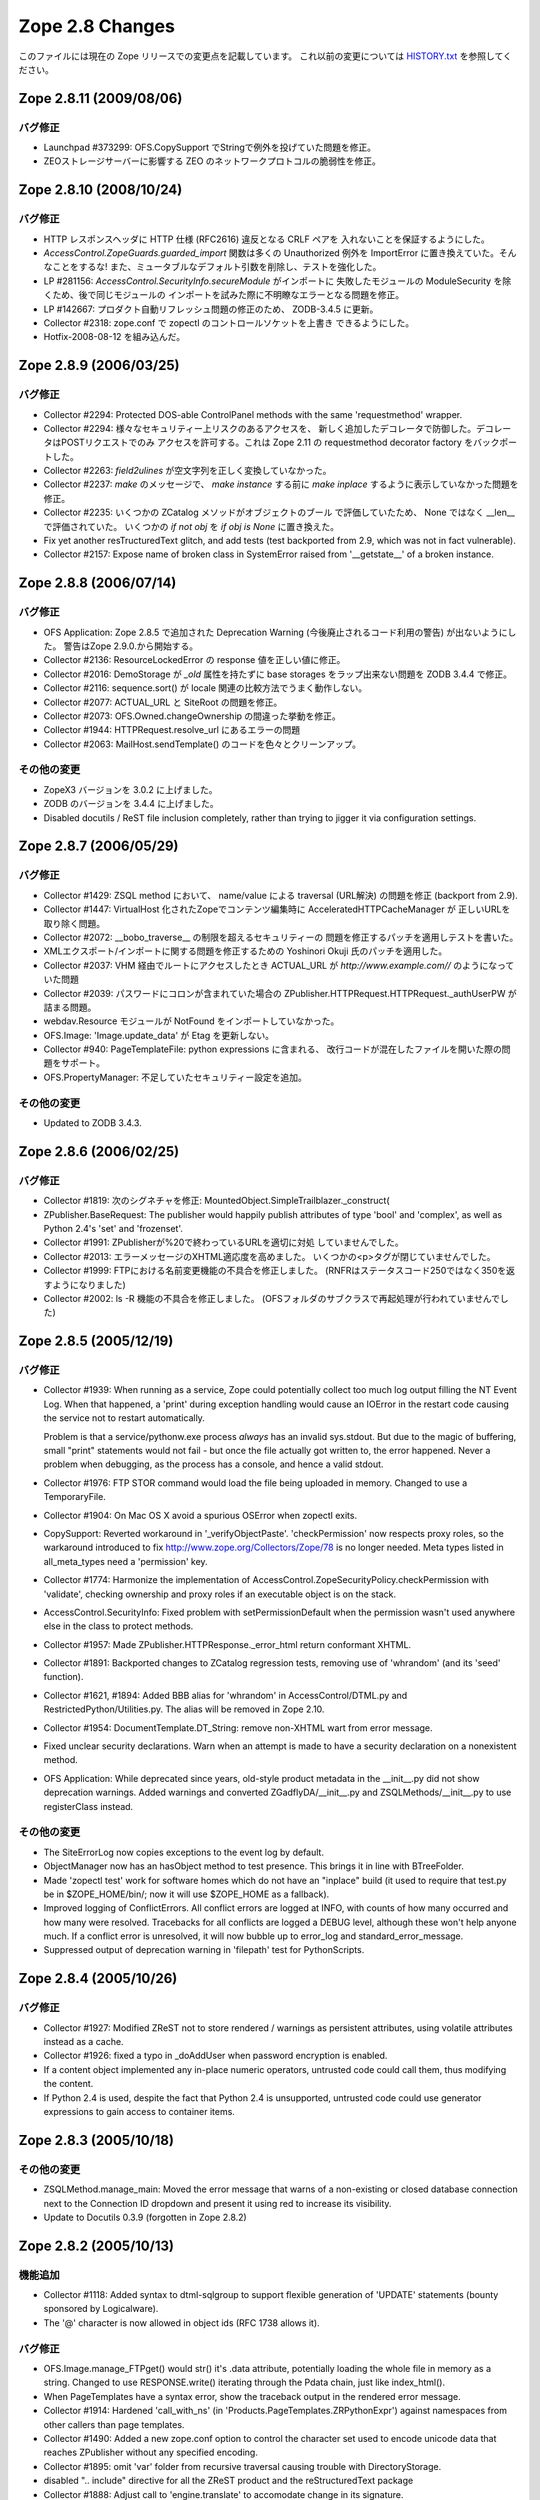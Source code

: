 Zope 2.8 Changes
==================

このファイルには現在の Zope リリースでの変更点を記載しています。
これ以前の変更については
`HISTORY.txt <http://svn.zope.org/Zope/branches/Zope-2_8-branch/doc/HISTORY.txt?view=markup>`_
を参照してください。


Zope 2.8.11 (2009/08/06)
--------------------------

バグ修正
+++++++++

- Launchpad #373299: OFS.CopySupport でStringで例外を投げていた問題を修正。

- ZEOストレージサーバーに影響する ZEO のネットワークプロトコルの脆弱性を修正。

Zope 2.8.10 (2008/10/24)
--------------------------

バグ修正
+++++++++

- HTTP レスポンスヘッダに HTTP 仕様 (RFC2616) 違反となる CRLF ペアを
  入れないことを保証するようにした。

- `AccessControl.ZopeGuards.guarded_import` 関数は多くの Unauthorized
  例外を ImportError に置き換えていた。そんなことをするな!
  また、ミュータブルなデフォルト引数を削除し、テストを強化した。

- LP #281156: `AccessControl.SecurityInfo.secureModule` がインポートに
  失敗したモジュールの ModuleSecurity を除くため、後で同じモジュールの
  インポートを試みた際に不明瞭なエラーとなる問題を修正。

- LP #142667: プロダクト自動リフレッシュ問題の修正のため、 ZODB-3.4.5
  に更新。

- Collector #2318: zope.conf で zopectl のコントロールソケットを上書き
  できるようにした。

- Hotfix-2008-08-12 を組み込んだ。

Zope 2.8.9 (2006/03/25)
--------------------------

バグ修正
+++++++++

- Collector #2294: Protected DOS-able ControlPanel methods with the
  same 'requestmethod' wrapper.

- Collector #2294: 様々なセキュリティー上リスクのあるアクセスを、
  新しく追加したデコレータで防御した。デコレータはPOSTリクエストでのみ
  アクセスを許可する。これは Zope 2.11 の requestmethod decorator factory
  をバックポートした。

- Collector #2263: `field2ulines` が空文字列を正しく変換していなかった。

- Collector #2237: `make` のメッセージで、 `make instance` する前に
  `make inplace` するように表示していなかった問題を修正。

- Collector #2235: いくつかの ZCatalog メソッドがオブジェクトのブール
  で評価していたため、 None ではなく __len__ で評価されていた。
  いくつかの `if not obj` を `if obj is None` に置き換えた。 

- Fix yet another resTructuredText glitch, and add tests (test
  backported from 2.9, which was not in fact vulnerable).

- Collector #2157: Expose name of broken class in SystemError raised
  from '__getstate__' of a broken instance.

Zope 2.8.8 (2006/07/14)
--------------------------

バグ修正
+++++++++

- OFS Application: Zope 2.8.5 で追加された Deprecation Warning
  (今後廃止されるコード利用の警告) が出ないようにした。
  警告はZope 2.9.0.から開始する。

- Collector #2136: ResourceLockedError の response 値を正しい値に修正。

- Collector #2016: DemoStorage が `_old` 属性を持たずに base storages
  をラップ出来ない問題を ZODB 3.4.4 で修正。

- Collector #2116: sequence.sort() が locale 関連の比較方法でうまく動作しない。

- Collector #2077: ACTUAL_URL と SiteRoot の問題を修正。

- Collector #2073: OFS.Owned.changeOwnership の間違った挙動を修正。

- Collector #1944: HTTPRequest.resolve_url にあるエラーの問題

- Collector #2063: MailHost.sendTemplate() のコードを色々とクリーンアップ。

その他の変更
+++++++++++++

- ZopeX3 バージョンを 3.0.2 に上げました。

- ZODB のバージョンを 3.4.4 に上げました。

- Disabled docutils / ReST file inclusion completely, rather than
  trying to jigger it via configuration settings.

Zope 2.8.7 (2006/05/29)
--------------------------

バグ修正
+++++++++

- Collector #1429: ZSQL method において、 name/value による traversal
  (URL解決) の問題を修正 (backport from 2.9).

- Collector #1447: VirtualHost 化されたZopeでコンテンツ編集時に
  AcceleratedHTTPCacheManager が 正しいURLを取り除く問題。

- Collector #2072: __bobo_traverse__ の制限を超えるセキュリティーの
  問題を修正するパッチを適用しテストを書いた。

- XMLエクスポート/インポートに関する問題を修正するための Yoshinori Okuji
  氏のパッチを適用した。

- Collector #2037: VHM 経由でルートにアクセスしたとき ACTUAL_URL が
  `http://www.example.com//` のようになっていた問題

- Collector #2039: パスワードにコロンが含まれていた場合の
  ZPublisher.HTTPRequest.HTTPRequest._authUserPW が詰まる問題。

- webdav.Resource モジュールが NotFound をインポートしていなかった。

- OFS.Image: 'Image.update_data' が Etag を更新しない。

- Collector #940: PageTemplateFile: python expressions に含まれる、
  改行コードが混在したファイルを開いた際の問題をサポート。

- OFS.PropertyManager: 不足していたセキュリティー設定を追加。

その他の変更
+++++++++++++

- Updated to ZODB 3.4.3.

Zope 2.8.6 (2006/02/25)
--------------------------

バグ修正
+++++++++

- Collector #1819: 次のシグネチャを修正:
  MountedObject.SimpleTrailblazer._construct(

- ZPublisher.BaseRequest: The publisher would happily publish attributes
  of type 'bool' and 'complex', as well as Python 2.4's 'set' and
  'frozenset'.

- Collector #1991: ZPublisherが%20で終わっているURLを適切に対処
  していませんでした。

- Collector #2013: エラーメッセージのXHTML適応度を高めました。
  いくつかの<p>タグが閉じていませんでした。

- Collector #1999: FTPにおける名前変更機能の不具合を修正しました。
  (RNFRはステータスコード250ではなく350を返すようになりました)

- Collector #2002: ls -R 機能の不具合を修正しました。
  (OFSフォルダのサブクラスで再起処理が行われていませんでした)

Zope 2.8.5 (2005/12/19)
--------------------------

バグ修正
+++++++++


- Collector #1939: When running as a service, Zope could
  potentially collect too much log output filling the NT Event
  Log. When that happened, a 'print' during exception handling
  would cause an IOError in the restart code causing the service
  not to restart automatically.

  Problem is that a service/pythonw.exe process *always* has an
  invalid sys.stdout.  But due to the magic of buffering, small
  "print" statements would not fail - but once the file actually
  got written to, the error happened.  Never a problem when
  debugging, as the process has a console, and hence a valid
  stdout.

- Collector #1976: FTP STOR command would load the file being
  uploaded in memory. Changed to use a TemporaryFile.

- Collector #1904: On Mac OS X avoid a spurious OSError when
  zopectl exits.

- CopySupport: Reverted workaround in '_verifyObjectPaste'.
  'checkPermission' now respects proxy roles, so the warkaround
  introduced to fix http://www.zope.org/Collectors/Zope/78 is no longer
  needed. Meta types listed in all_meta_types need a 'permission' key.

- Collector #1774:  Harmonize the implementation of
  AccessControl.ZopeSecurityPolicy.checkPermission
  with 'validate', checking ownership and proxy roles if an
  executable object is on the stack.

- AccessControl.SecurityInfo: Fixed problem with
  setPermissionDefault when the permission wasn't used anywhere
  else in the class to protect methods.

- Collector #1957:  Made ZPublisher.HTTPResponse._error_html
  return conformant XHTML.

- Collector #1891:  Backported changes to ZCatalog regression
  tests, removing use of 'whrandom' (and its 'seed' function).

- Collector #1621, #1894:  Added BBB alias for 'whrandom'
  in AccessControl/DTML.py and RestrictedPython/Utilities.py.  The
  alias will be removed in Zope 2.10.

- Collector #1954: DocumentTemplate.DT_String:  remove non-XHTML
  wart from error message.

- Fixed unclear security declarations. Warn when an attempt is
  made to have a security declaration on a nonexistent method.

- OFS Application: While deprecated since years, old-style product
  metadata in the __init__.py did not show deprecation warnings. Added
  warnings and converted ZGadflyDA/__init__.py and
  ZSQLMethods/__init__.py to use registerClass instead.

その他の変更
+++++++++++++

- The SiteErrorLog now copies exceptions to the event log by default.

- ObjectManager now has an hasObject method to test presence. This
  brings it in line with BTreeFolder.

- Made 'zopectl test' work for software homes which do not have
  an "inplace" build (it used to require that test.py be in
  $ZOPE_HOME/bin/;  now it will use $ZOPE_HOME as a fallback).

- Improved logging of ConflictErrors. All conflict errors are
  logged at INFO, with counts of how many occurred and how many
  were resolved. Tracebacks for all conflicts are logged a DEBUG
  level, although these won't help anyone much. If a conflict
  error is unresolved, it will now bubble up to error_log and
  standard_error_message.

- Suppressed output of deprecation warning in 'filepath' test
  for PythonScripts.

Zope 2.8.4 (2005/10/26)
--------------------------

バグ修正
+++++++++

- Collector #1927:  Modified ZReST not to store rendered / warnings
  as persistent attributes, using volatile attributes instead as
  a cache.

- Collector #1926: fixed a typo in _doAddUser when password
  encryption is enabled.

- If a content object implemented any in-place numeric operators, 
  untrusted code could call them, thus modifying the content.

- If Python 2.4 is used, despite the fact that Python 2.4 is
  unsupported, untrusted code could use generator expressions to
  gain access to container items.

Zope 2.8.3 (2005/10/18)
--------------------------

その他の変更
+++++++++++++

- ZSQLMethod.manage_main: Moved the error message that warns of a 
  non-existing or closed database connection next to the Connection ID
  dropdown and present it using red to increase its visibility.

- Update to Docutils 0.3.9 (forgotten in Zope 2.8.2)

Zope 2.8.2 (2005/10/13)
--------------------------

機能追加
+++++++++

- Collector #1118: Added syntax to dtml-sqlgroup to support flexible
  generation of 'UPDATE' statements (bounty sponsored by Logicalware).

- The '@' character is now allowed in object ids (RFC 1738 allows it).

バグ修正
+++++++++

- OFS.Image.manage_FTPget() would str() it's .data attribute,
  potentially loading the whole file in memory as a
  string. Changed to use RESPONSE.write() iterating through the
  Pdata chain, just like index_html().

- When PageTemplates have a syntax error, show the traceback output
  in the rendered error message.

- Collector #1914: Hardened 'call_with_ns' (in
  'Products.PageTemplates.ZRPythonExpr') against namespaces from other
  callers than page templates.

- Collector #1490: Added a new zope.conf option to control the
  character set used to encode unicode data that reaches
  ZPublisher without any specified encoding.

- Collector #1895: omit 'var' folder from recursive traversal causing
  trouble with DirectoryStorage.

- disabled ".. include" directive for all the ZReST product and the
  reStructuredText package

- Collector #1888: Adjust call to 'engine.translate' to accomodate
  change in its signature.

- Collector #1863: Prevent possibly sensitive information to leak via
  the TransientObject's __repr__ method.

- Repaired 'handle_errors' usage for doctests, along with the
  supporting 'debug' argument passed to
  'ZPublisher.Test.publish_module'.

- Collector #1879: applied patch by Dieter Maurer to fix a bug in
  ac_aquire() ignoring the default argument

- Collector #1864, #1906: fixed header normalization in appendHeader()

- Collector #1899: fixed migration issue when using export/import for
  ZCatalog instances

- 'ZPublisher.Test.publish' now takes a 'done_string' argument, which
  is written to standard error when the request completes (forward
  ported from Zope 2.7 branch).

- Collector #556:  <dtml-sqlvar> now returns 'null' instead of 'None'
  for values which are None in Python (sponsored by a bounty from
  Logicalware).

- Collector #1182: BBB Forward port fix from 2.7 branch (19 months
  ago!), reverting 'guarded_getitem' to pass the 'index' argument as
  the name to 'validate'.  This change is *not* propagated to the
  trunk, because the resolution of #1182 specifies that the reverted
  behavior (i.e., passing None for item accces) is to become the
  standard implementation as of 2.9.

- Collector #1877: skel/Products/README.txt inappropriately copied
  from CMF.

- Collector #1871: Applied patch to support lists with records using
  ZTUtils.make_query()

- AccessControl: creating a new user through "zpasswd inituser" did not
  work properly with a top-level user folder with enabled password
  encryption.

- ZCatalog: refreshCatalog() could not be called safely from a ZEO
  client script

- Catalog.clear(): fixed handling of _length attribute (caused import
  problems for some .zexp files e.g. Squishdot instances)

- DateIndex now properly removes documents from both indexes if
  the value is None

- Collector #1888: Some parts of the TALInterpreter would not pass a
  default when  translating, yet expect a string back. This would cause
  an error (usually "NoneType has no attribute 'replace'") in the case
  the message was not translated.

Zope 2.8.1 (2005/08/11)
--------------------------

機能追加
+++++++++

- Interface: Added Z3 -> Z2 bridge utilities.
  This allows to migrate interfaces to Zope 3 style interfaces and
  bridge them back to oldstyle interfaces for backwards compatibility.

バグ修正
+++++++++

- Zope2.Startup.zopectl: fork before execv when running unit tests
  (don't exit the shell, if run from there).

- TAL: MassageIDs are now handled the same way as in zope.tal.

- DocumentTemplate: ustr no longer mangles MassageIDs.
  Custom string types are now returned unchanged.

- As developed in a long thread starting at
  http://mail.zope.org/pipermail/zope/2005-July/160433.html
  there appears to be a race bug in the Microsoft Windows socket
  implementation, rarely visible in ZEO and/or in
  ZServer/medusa/thread/select_trigger.py when multiple processes try
  to create an "asyncore trigger" simultaneously, most often (in
  stress tests) manifesting as a hung process.  Windows-specific
  trigger code in both changed to work around this bug when it occurs.

- Collector #1807: fixed memory leak in cAccessControl.guarded_getattr()


Zope 2.8.1 b1 (2005/07/28)
--------------------------

機能追加
+++++++++

- PluginIndexes, ZCTextIndex and ZCatalog: Added some z3 interfaces.

- Verbose security exception reporting has been folded into Zope,
  removing the need for the VerboseSecurity product.  See the
  documentation for the "verbose-security" option in zope.conf.

- "TemporaryStorage" (the storage that is used mainly to back the
  default sessioning database) is now MVCC capable, which essentially
  means that its usage will no longer generate ZODB ReadConflictErrors.

バグ修正
+++++++++

- Collector #1852: fixed wrong URL construction in webdav.davcmds

- Collector #1844: fixed whitespace handling in the ZMI "Find" tab

- Collector #1813: removed spurious inclusion of CMFBTreeFolder.
  in Products/BTreeFolder2 (CMFCore will include it after 1.5, with
  an appropriate module alias for backward compatibility).

- Replaced all transaction.commit(1) calls by  transaction.savepoint()

- Collector #1832: UnIndex swallowed ConflictErrors.

- Collector #1815: ZCTextIndex accepts (again) sequences of strings to
  be indexed.

- Collector #1812: Fixed key error in ZSQL ZMI/Test

- Fixed CMFBTreeFolder for CMF 1.5+

- WebDAV COPY and MOVE did not call '_notifyOfCopyTo' and '_postCopy'
  hooks like it was done in OFS.CopySupport. Additionally added
  'manage_changeOwnershipType' to make MOVE behave even closer to
  OFS.CopySupport.

- Collector #1548: Fix 'httplib' usage in ZPublisher.Client.

- Collector #1808: manage_convertIndexes no longer tries to change the
  index types causing some trouble with CMF.

- manage_convertIndexes did not treat DateRangeIndexes and PathIndexes
  properly.

- Updated Zope X3 to bugfix release 3.0.1

- Updated Five to bugfix release 1.0.2 (see Products/Five/CHANGES.txt)

Zope 2.8.0 (2005/06/11)
--------------------------

バグ修正
+++++++++

- Collector #1792: applied patch for broken ZClasses

- doc/FAQ.txt updated: should bear some resemblance to reality now.
  (PCGI stuff removed; error information updated; PID information
  updated; upgrade procedure added; some common version questions added.)

- Collector #1770: Fixed RestructuredText subtitle

- Collector #1803: Fixed InitializeClass for some corner case.

- Collector #1798, issue 1: ZopeTestCase no longer tries to
  install products that were installed by Zope during startup.

- Collector #1799: Avoid lying about parent's refcount when
  calling back into Python code.

- Collector #889:  made 'and' operator for KeywordIndexes actually
  restrict results as expected (thanks to 'aroda' for the patch!).

- Collector #1323: applied patch to fix umask problem in zdctl

- Updated Five to bugfix release 1.0.1 (see Products/Five/CHANGES.txt)

Zope 2.8.0 b2 (2005/05/22)
--------------------------

機能追加
+++++++++

- Made WebDAV server distinguishable from the default HTTP
  server both in the ZMI and in event.log.

- Made Acquisition and derived classes play inside Python's acyclic
  garbage collection framework.

- Included BTreeFolder2

バグ修正
+++++++++

- Collector #1507/1728: Server addresses are now handled the same way on
  all platforms. This fixes the default binding on Windows.

- Collector #1781: made 'create_mount_points' ZConfig option actually
  work (thanks to Dieter Maurer for the patch).

- Collector #1780: DateTime.strftime() now handles dates <= 1900 or
  >= 2038

- Collector #1775: turning off debug mode by default

- Collector #1784: fixed handling of multiple attributes in ZCTextIndex

- Don't copy '.svn' directories from skeleton into an instance
  (thanks to Dale Hirt for the patch).

- Collector #1776: Improved setup.py.
  The Finder class is now used for the complete lib/python tree and has
  a blacklist instead of a whitelist for file extensions. So there
  should no longer be a need to update setup.py if modules or files are
  added or removed in lib/python.

- Collector #1751: Improved error reporting reporting during the
  startup phase

- Collector #1745: Fixed ZSQL error KeyError 'query'

- Collector #1735: fixed UnicodeDecodeError in Loader.py

Zope 2.8b1 (2005/04/24)
--------------------------

機能追加
+++++++++

- Added lazy: TAL expression and fixed defer: expression for python
  expression

- ZCatalog.CatalogBrains: An _unrestrictedGetObject method has
  been added.

- ZODB transactions now support savepoints. See
  transaction/savepoint.txt.  These will replace
  subtransactions.

バグ修正
+++++++++

- Collector #1754: Fixed import of 'transaction' in
  'zopectl adduser' (which wasy dying with a NameError).

- Collector #1750: StructuredText: fixed handling of image URLs
  with query string

- Collector #1748: Fixed SIGSEGV in Acquisition

- Hotfix_20050405:  classes defined in untrusted code could shadow
  the roles of methods defined as protected by their bases.

- Collector #1656: Fixed enumeration within untrusted code
  (forward-port from 2.7 branch).

- Collector #1721: Fixed handling of an empty indexed_attrs parameter


Zope 2.8a2 (2005/04/02)
--------------------------

機能追加
+++++++++

- ZCatalog.CatalogBrains:  'getObject' now raises errors, rather than
  returning None, in cases where the path points either to a nonexistent
  object (in which case it raises NotFound) or to one which the user
  cannot access (raising Unauthorized).  Sites which rely on the old
  behavior can restore setting a new zope.conf option,
  'catalog-getObject-raises', to "off".

  This compatibility option will be removed in Zope 2.10.

- PluginIndexes: the ZCatalog's "Indexes" tab now show the number of
  distinct values indexed by each index instead of a mixture of indexed
  objects versus number of distinct values. Indexes derived from UnIndex
  show both values within their own ZMI screen. In addition most indexes
  have now a "Browse" tab to browse through the list of indexed
  values and their occurrences.

- FTPServer: a RNFR (rename from) request is now being responded
  with a 550 error code if the source file does not exist

- Fixed ObjectManager to not swallow exceptions during object
  deletion (in debug mode and if the user is not Manager). This
  allows for better debugging, while still keeping the possibility
  for a Manager to delete buggy objects.

- Added a ZConfig directive 'large-file-threshold' to control
  the request content-size threshold at which a temporary file
  gets created. Use the same value for deciding between reading
  the whole request in memory or just a chunk inside
  webdav.NullResource.PUT().

- RAMCacheManager: Allow invalidation of a cache entry from the
  Statistics view in the ZMI

- Collector #1454/OFS.File: Accept content types ending with
  "javascript" as editable through the File edit form, just like
  text/<foo> types

- Zope X3 3.0.0's 'src/zope' package is included now.

- Five (Zope 3 integration technology for Zope 2) is included
  now in Products/Five.

バグ修正
+++++++++

- Collector #1460: guarded_apply was too restrictive.

- OFS.Traversable still used a string 'NotFound' exception.

- ZPublisher would fail to recognize a XML-RPC request if the
  content-type header included a 'charset' parameter.

- Forward-ported 'aq_acquire'-related fix and associated tests
  from Zope 2.7.4.

- Collector #1730: XML page templates couldn't call aq_parent in
  path expressions.

- Fixed brain.getObject() to correctly traverse to an object even
  if one of its parents is not accessible, to be close to what the
  Publisher does.

- Forward ported fix for OFS.CopySupport tests which corrected
  signature of a faux security policy's 'validate' method.

- 'setup.py' did not install the 'Zope' compatibility module
  (the old 'Zope' package has been renamed to 'Zope2').

- Fixed Shared.DC.ZRDB.Results to behave with the new-style
  ExtensionClass. Added a test.

- 'setup.py' did not install the new 'Zope' compatibility module
  (the 'Zope' package has been renamedd to 'Zope2').

- Collector #1507: Zope now binds again to all available IP addresses if
  ip-address is unset

- Use 'del' instead of 'list.remove()' in
  Catalog.delColumn(). There can be only one column with the
  same name, and it could potentially break catalog metadata as
  remove() may remove more than one element from the list if
  they have the same value. Also, we already have the list index
  we are interested in deleting so it doesn't make sense to look
  up the value and call 'list.remove()' on it.

- Collector #1628: FTP server has been broken (directory
  listings did not work)

- Collector #1705: CopySource._postCopy is never called

- Collector #1617: Fixed crash in ZPT code (caused by improper
  checks in cAccessControl)

- Collector #1683: fixing batching in the DA "Test" tab

- Collector #1648: Fix bug in Medusa FTP

- Collector #1667: allow 'max-number-of-session-objects 0' to have
  the same effect as setting the value via the web interface (i.e.,
  make the number of session objects unlimited, rather than falling
  back to the default).

- Collector: #1651: removed compiler warning

- Collector #1661: make 'python-check-interval' setting in zope.conf
  actually work as documented.  This setting allows for important
  tuning opportunities for production Zope servers.

- Collector #1657:  Don't break host-based virtual hosting when
  purging an HTTP accelerator.

- DTML Methods were not interoperable with the new filestream_iterator
  and caches based on it (FileCacheManager).

- Collector #1655: fixed severe memory leak in TemporaryStorage

- Collector #1407: fixed XML escaping problem introduced in 2.7.4 b1

- Collector #1151: HTTP compression was broken on error pages

- The REQUEST now contains a new entry ACTUAL_URL which contains the
  full URL without query string as it appears within the location bar of
  the browser. The key has been added to provide a single key that is
  available for vhosted and non-vhosted installations.

- Collector #1605: VHM did not quote URLs

- webdav.Resource: during COPY, manage_afterClone was called way
  too early, thus the object wasn't bound to the database and
  couldn't find a context. Changed to behave the same way as
  CopySupport.

- RAMCacheManager: opimized performance by using cPickle instead
  of pickle and by using the highest pickle protocol available
  instead of using ASCII pickles (patch by Dieter Maurer)

- Collector #631: Image URLs in StructuredText containing port
  numbers were not rendered correctly

- Collector #1498: Don't choke on malformed cookies. Cookies of
  the form "foo=bar; hmm; baz=gee" will give an empty value for
  'hmm' instead of silently discarding it and the rest of the
  string. (Thanks to 'sirilyan' for the patch.)

- bin/zopectl test now uses os.execv, instead os os.system,
  so that options with characters that needs shell quoting
  doesn't break the command.

- Collector #1219:  Make XML export sane again.

- Collector #945:  Allow adding empty PythonScript instances
  programmatically.

- Updated doc/UNITTEST.txt and lib/python/Testing/README.txt to
  reflect progress made since UNITTEST.txt was originally written.

- Removed Version objects from the add menu. Versions are agreed to be a
  feature that should not be used as it is not well implemented and
  allows for data loss.

- Collector #1510: Allow encoding of application/xhtml+xml pages
  according to the charset specified in the Content-Type header
  (thanks to Jacek Konieczny for the patch).

- Collector #1599: made sqltest work with unicode strings (thanks
  to Peter Sabaini for the patch).

- zopectl: fixed handling of child processes (patch by Dieter Maurer)

- Collector #1593: fixed dumb _get_id() implementation in
  OFS.CopySupport that produced copy_of_copy_of....files (thanks
  to Alexandre Boeglin for the patch).

- Collector #1450: files in utilities/ZODBTools are now installed
  during the installation process in the 'bin' directory

- Collector #1003: added new 'http-header-max-length' directive
  to zope.conf to specific the maximum length of a HTTP request
  header before it is considered as a possible DoS attack and
  discarded.

- Collector #1371: added new 'cgi-maxlen' directive to zope.conf
  to limit the amount of form data being processed by Zope
  to prevent DoS attacks

- Collector #1407: changed WebDAV display name for objects
  to title_or_id()

- the 'trusted-proxy' directive in zope.conf now also accepts
  hostnames instead of IP addresses only (patch by Dieter Maurer)

- Fixed test.py to not over-resolve symbolic links. Needed to run
  tests when the Products directory and a product are symlinks.

- Collector #1583/ZReST: Fixed handling of the title attribute
  for non-ascii characters.

- Collector #1577: Fixed cryptic error message in ZPublisher if a
  non-ASCII string is passed to a date, int, long or float property.

- Collector #1576: Fixed Z Search Interface to use proper HTML.

- Collector #1127: strftime did not take timezone into account.

- Collector #1569/DateTime: Added a new ISO8601-method that will
  return correctly formatted ISO 8601-representations to augment
  the ISO method which isn't compliant with ISO 8601.

- ZPublisher: changed some hardcoded 'latin1' arguments to 'iso-8859-15'
  since latin1 is obsolete.

- Collector #1566: Installation of Zope on some older Solaris versions
  could fail due to a broken "echo" implementation causing the
  creation of a borked version.txt file.

- Collector #934: Image and File objects are now always internally
  split into small chunks even when initialized from a string.

- docutils: updated to V 0.3.5. The Zope core now contains a full copy of
  the docutils package except some GPLed files which can not be included
  with the Zope distribution due to license constraints on svn.zope.org.

- docutils: moved from lib/python/docutils to
  lib/python/third_party/docutils

- Collector #1557/OFS.Image: Introducing new 'alt' property. The 'alt'
  attribute is no longer taken from the 'title' property but from the new
  'alt' property.  The border="0" attribute is no longer part of the HTML
  output except specified otherwise.

- Set a default value of '' for the new 'alt' property as not to
  break existing content.

- Collector #1511: made IPCServer show up in the Control Panel under
  "Network Services"

- Collector #1443: Applied patch by Simon Eisenmann that reimplements
  the XML parser used in WebDAV fixing a memory leak.

- Always unescape element contents on webdav.xmltools

- Use saxutils to escape/unescape values for/from
  PROPFIND/PROPPATCH.

- Make OFS.PropertySheet use the escaping function from
  webdav.xmltools.

- Escape/unescape &quot; and &apos;

- Don't escape properties stored as XML (ie: having a
  __xml_attrs__ metadata set by PROPPATCH) when building a
  PROPFIND response.

- If a PROPPATCH element value contains only a CDATA section,
  store the CDATA contents only.

- Catch AttributeErrors and KeyErrors raised from
  __bobo_traverse__ and convert them to NotFound. In debug mode
  a more verbose error message is issued, the same way it's done
  on attribute/item traversal.

- Collector #1523: replace the text field for importing .zexp/.xml
  files with a selection list

- Stitch newly-created object into it's container *before*
  calling it's PUT() method. This fixes an issue with
  OFS.File/OFS.Image that would result into reading the whole
  file in memory and wrapping it into a *single* Pdata object.

- Import ZServer.CONNECTION_LIMIT variable *inside* the method
  that uses it. Before this, the variable was imported at the
  module level, thus binding it too early which would cause the
  ZConfig handler to have no real effect.

Zope 2.8a1 (2004/10/17)
--------------------------

機能追加
+++++++++

- Included Stefan Holek's ZopeTestCase 0.9

- The SiteErrorLog allows you to acknowledge (or delete) exceptions,
  so you can reduce or clear the list without restarting your
  Zope server. Additionally the SiteErrorLog is covered by unit tests
  now.

- Unit tests added for the SiteErrorLog.

- UI improvement for the ZCatalog. The "catalog contents" allow
  you to filter the cataloged objects by path now.

- Made test.py follow symbolic links on POSIX systems.

- added utilities/reindex_catalog.py to perform ZCatalog maintenance
  operations from the command line (through zopectl)

- RESPONSE.setBody and RESPONSE.setStatus now accept lock
  parameters in the same way as RESPONSE.redirect. These prevent
  further calls to the methods from overwriting the previous value.
  This is useful when writing http proxies.

- DateTime: new DateTime instance can be constructed from a given
  DateTime instance: d_new = DateTime(d_old)

- The DateTime parser now throws a SyntaxError upon any parsing errors.

- ZCatalog: added a new configuration option in the "Advanced" tab
  to provide optional logging of the progress of long running
  reindexing or recataloging operations.

- made Zope.configure return the starter instance to enable other
  methods to be called, such as starter.setupConfiguredLoggers()

- Improved Unicode handling in Page Templates. Template contents
  and title will now be saved as a Unicode string if
  the management_page_charset variable can be acquired and is true.
  The character set of an uploaded file can now be specified.

- zopectl now accepts the -m argument to set a umask for files created
  by the managed process (e.g. -m 002 or --umask 002).

- AccessControl/permission_settings() now has a new optional parameter
  'permission' to retrieve the permission settings for a particular
  permission.

- The obsolete 'SearchIndex' package has been removed

- Traversal now supports a "post traversal hook" that get's run
  after traversal finished and the security context is established.

- Using "_usage" parameters in a ZCatalog query is deprecated and
  logged as DeprecationWarning.

- MailHost now has two additional properties, a user id and a
  password. These are used to attempt ESMTP authentication
  before sending a mail.

- Folder listings in FTP now include "." as well as "..".

- When a VHM is activated, it adds the mapping
  'VIRTUAL_URL_PARTS': (SERVER_URL, BASEPATH1, virtual_url_path)
  to the request's 'other' dictionary.  If BASEPATH1 is empty, it
  is omitted from the tuple.  The joined parts are also added
  under the key 'VIRTUAL_URL'.  Since the parts are evaluated
  before traversal continues, they will not reflect modifications
  to the path during traversal or by the addition of a default
  method such as 'index_html'.

- Extension Classes, a key Zope foundation, have been totally
  rewritten based on Python new-style classes.

  This change provides a number of advantages:

  - Use of new-style class features (e.g. slots, descriptors,
    etc.) in Zope objects. Support for object protocols (special
    __ methods) added since Python 1.4.

  - Support for cyclic garbage collection.

  - Ability to use new-style classes as base classes of Zope objects.

  - Pave the way for sharing code between Zope 2 and Zope 3.

  Note -- Extension classes with __of__ methods are made into
  Python read descriptors.

  If an extension classes is used to implement a descriptor,
  indirectly by implementing __of__ or directly by implementing
  __get__, the behavior of the descriptor will differ from
  ordinary descriptors in an important way. The descriptors
  __get__ method will be called *even if* the descriptor is
  stored on an instance of an extension class.  Normally
  descritor __get__ methods are called only of the descriptor
  is stored in a class.

- ZODB 3.3

  This is the first version of ZODB that does not require
  ExtensionClass.

- Add 'parity' method to ZTUtils Iterators.

- Allow untrusted code to mutate ZPublisher record objects.

- Added a "mime-types" configuration value which names a file
  giving additional MIME type to filename extension mappings.
  The "mime-types" setting may be given more than once in the
  configuration file; the files have the same format at the
  mime.types file distributed with Apache.

- Changed the ZEO server and control process to work with a
  single configuration file; this is now the default way to
  configure these processes.  (It's still possible to use
  separate configuration files.)  The ZEO configuration file can
  now include a "runner" section used by the control process and
  ignored by the ZEO server process itself.  If present, the
  control process can use the same configuration file.

- ZConfig was updated to version 2.0.  The new version includes
  two new ways to perform schema extension; of particular
  interest in Zope is the ability for a configuration file to
  "import" new schema components to allow 3rd-party components
  (such as storages, databases, or logging handlers) to be used.

- The testrunner.py script has been replaced with test.py which
  is now installed into the 'bin' folder.

バグ修正
+++++++++

- Removed Python 2.3.3 as valid option. ZODB 3.3 requires Python
  2.3.4 or later.

- Collector #1332: Added in-place migration of the Catalog.__len__
  attribute to avoid new-style class caching problems. Instances of
  ZCatalog or instances of classes with ZCatalog as base class will be
  migrated automatically. Instances of Catalog or classes with Catalog
  as base class must be migrated manually by calling the migrate__len__()
  method on the every instance. In addition old BTree migration code
  (for pre-Zope 2.5 instances) has been removed. If you want to migrate
  from such an old version to Zope 2.8, you need to clear and reindex
  your ZCatalog).

- Collector #1595: same as in Collector #1132 for indexes derived from
  UnIndex. Exisiting ZCatalog instances must be converted manually
  by calling the "manage_convertIndexes" method through-the-web for
  every single ZCatalog instance. See also doc/FAQ.txt (Installation,
  question #4)

- Collector #1457: ZCTextIndex's QueryError and ParseError
  are now available for import from untrusted code.

- Collector #1473: zpasswd.py can now accept --username
  without --password

- Collector #1491: talgettext.py did not create a proper header
  for the generated .pot file if multiple pagetemplate files
  were processed.

- Collector #1477: TaintedString.strip() now implements the
  same signature as str.strip()

- TAL: tal:on-error does not trap ConflictError anymore.

- OFS.CopySupport: Enforced "Delete objects" permission during
  move (CMF Collector #259).

- Removed DWIM'y attempt to filter acquired-but-not-aceessible
  results from 'guarded_getattr'.

- Collector #1267: applied patch to fix segmentation faults on
  x86_64 systems

- ZReST: the charset used in the rendered HTML was not set to the
  corresponding output_encoding property of the ZReST instance. In addition
  changing the encodings through the Properties tab did not re-render
  the HTML.

- Collector #1234: an exception triple passed to LOG() was not
  propagated properly to the logging module of Python

- Collector #1441: Removed headers introduced to make Microsoft
  webfolders and office apps happy, since they make a lot of
  standards-compliant things unhappy AND they trick MS Office
  into trying to edit office files stored in Zope via WebDAV even
  when the user isn't allowed to edit them and is only trying to
  download them.

- Collector #1445: Fixed bad interaction between -p and -v(v)
  options to test.py that resulted in exceptions being printed
  when they shouldn't have been.

- Collector #729: manage_main doesn't display the correct page title
  most of the time. It is not completely fixed but using title_or_id
  makes folders display the correct id as a fallback.

- Collector #1370: Fixed html generated by Z Search interface.

- Collector #1295: Fixed minor niglet with the Elvis tutorial.

- added "version.txt" to setup.py to avoid untrue "unreleased version"
  messages within the control panel

- Collector #1436: applied patch to fix a memory leak in
  cAccessControl.

- Collector #1431: fixed NetBSD support in initgroups.c

- Collector #1406: fixed segmentation fault by acquisition

- Collector #1392: ExternalMethod ignored management_page_charset

- unrestrictedTraverse() refactored to remove hasattr calls (which mask
  conflict errors) and for greater readability and maintainability.

- Zope can now be embedded in C/C++ without exceptions being raised
  in zdoptions.

- Collector #1213: Fixed wrong labels of cache parameters

- Collector #1265: Fixed handling of orphans in ZTUtil.Batch

- Collector #1293: missing 'address' parameters within one of the server
  sections raise an exception.

- Collector #1345: AcceleratedHTTPCacheManager now sends the
  Last-Modified header.

- Collector #1126: ZPublisher.Converters.field2lines now using
  splitlines() instead of split('\n').

- Collector #1322: fixed HTML quoting problem with ZSQL methods
  in DA.py

- Collector #1124: The ZReST product now uses the same reST encoding
  parameters from zope.conf as the low-level reStructuredText
  implementation.

- Collector #1259: removed the "uninstall" target from the Makefile
  since the uninstall routine could also remove non-Zope files. Because
  this was to dangerous it has been removed completely.

- Collector #1299: Fixed bug in sequence.sort()

- Collector #1159: Added test for __MACH__ to initgroups.c so the
  initgroups method becomes available on Mac OS X.

- Collector #1004: text,token properties were missing in
  PropertyManager management page.

- Display index name on error message when index can't be used as
  'sort_on'.

- PUT would fail if the created object had a __len__ = 0 (eg:
  BTreeFolder2) and fallback to _default_put_factory. Fix by
  checking if the returned object is None instead.

- Collector #1160: HTTPResponse.expireCookie() potentially didn't
  when an 'expires' keyword argument was passed.

- Collector #1289: Allow ZSQL methods to be edited via WebDAV.

- WebDAV property values were not being properly escaped on
  'propstat'.

- WebDAV 'supportedlock' was not checking if the object did
  implement the WriteLockInterface before returning it's
  value.

- reStructuredText ignored the encoding settings in zope.conf

- ObjectManager no longer raises string exceptions

- Collector #1260: Testing/__init__.py no longer changes the
  INSTANCE_HOME.

- App.config.setConfiguration() did not update the legacy source
  for debug_mode, Globals.DevelopmentMode.

- Script (Python) objects now have a _filepath attribute, also
  used as the '__file__' global at runtime.  This prevents an
  import problem caused by the fix to #1074.

- Minor usability tweaks:

  * Increased FindSupport meta type selection widgets
    height to 8 lines

- The DateTime module did not recognize the settings for
  "datetime-format".

- Stop testrunner.py from recursing into the 'build-base' directory
  created by setup.py.

- Collector #1074: Change Scripts' __name__ to None

- Range searches with KeywordIndexes did not work with record-style
  query parameters

- Item_w__name__ now has a working getId() method

- PageTemplateFile now using Item_w__name__ mixin, fixing
  its getId() and absolute_url() methods.

- Only one VirtualHostMonster is allowed per container.

- Collector #1133: TreeTag choked on Ids of type long.

- Collector #1012: A carefully crafted compressed tree state
  could violate size limit.  Limit is no longer hardcoded.

- Collector #1139: tal:attributes didn't escape double quotes.

- Management interface of TopicIndexes has been completely broken

- Collector #1129: Improper parsing of ISO8601 in DateTime.

- Removed pervasive use of string exceptions (some may still be
  hiding in the woodwork, but all raise's with string literals are
  gone).

- AccessControl.User used a misleading string exeception,
  'NotImplemented', which shadowed the Python builtin.

- Collector #426: Inconsistent, undocumented error() method.

- Collector #799: Eliminate improper uses of SCRIPT_NAME.

- Collector #445: Add internal global declaration for Script bindings.

- Collector #616: Make CONTEXTS available to TALES Python expressions.

- Collector #1074: Give Script execution context a __name__

- Collector #1095: Allow TAL paths starting with '/varname' as a
  preferred spelling for 'CONTEXTS/varname'.

- Collector #391: Cut and paste now requires delete permissions.

- Collector #331: Referenses to URL in manage_tabs was changed
  to REQUEST.URL to prevent accidental overriding.

- Made the control panel properly reflect the cache-size setting
  of ZODB's object cache once again.

- ConflictError was swallowed in ObjectManager by
  manage_beforeDelete and _delObject. This could break code
  expecting to do cleanups before deletion.

- Python 2.3 BooleanType wasn't handled properly by ZTUtils
  marshalling and ZPublisher's converters.

- Collector #1065: bin/ scripts didn't export HOME envars.

- Collector #572: WebDAV GET protected by 'FTP Access' permission.
  Two new methods have been added to WebDAV resources, "manage_DAVget"
  and "listDAVObjects". These are now used by WebDAV instead of the
  earlier "manage_FTPget" and "objectValues". This separates the
  permissions, and allows WebDAV specific overriding of these methods.

- Collector #904: Platform specific signals in zdaemon/Daemon.py
  (fixed by removing the "fossil" module from 2.7 branch and head).

- Workaround for Collector #1081: The 'title' property for objects
  derived from OFS.Folder or PropertyManager can now be
  removed and replaced with a ustring property. This allows the usage
  of non-ISO-8859-1 or ASCII charsets

- Collector #951: DateTime(None) is now equal to DateTime()

- Collector #1056: aq_acquire() ignored the default argument

- Collector #1087: ZPT: "repeat/item/length" did not work as documented
  in the Zope Book.

- Collector #721: Entities in tal:attribute values weren't
  properly escaped.

- Collector #851: Traversable.py: A bare try..except shadowed
  conflict errors

- Collector #1058: Several fixes for PropertySheets when used
  outside ZClasses

- Collector #1053: parseIndexRequest turned empty sequence of search
  terms into unrestricted search.

- manage_tabs had a namespace problem with the acquisition of names from
  the manage_options variable resulting to acquire "target" and "action"
  from objects above in the hierachy.

- PathIndex and TopicIndex are now using a counter for the number
  of indexed objects instead of using a very expensive calculation
  based on the keys of their indexes.

- Collector #1039: Whitespace problem in Z2.log fixed

- changed some bare try: except:'s in Shared.DC.ZRDB.Connection
  so that they now log exceptions that occur.

- ObjectManager will now attempt to set Owner local role keyed
  to the user's id, rather than username.

.. todo:: (Translated by Shimizukawa, `r102506 <http://svn.zope.org/Zope/branches/Zope-2_8-branch/doc/CHANGES.txt?rev=102506&view=markup>`_)

